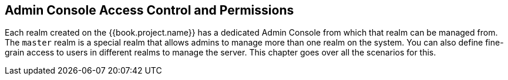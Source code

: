 [[_admin_permissions]]

== Admin Console Access Control and Permissions

Each realm created on the {{book.project.name}} has a dedicated Admin Console from which that realm can be managed from.
The `master` realm is a special realm that allows admins to manage more than one realm on the system.  You can also
define fine-grain access to users in different realms to manage the server.  This chapter goes over all the scenarios for this.
